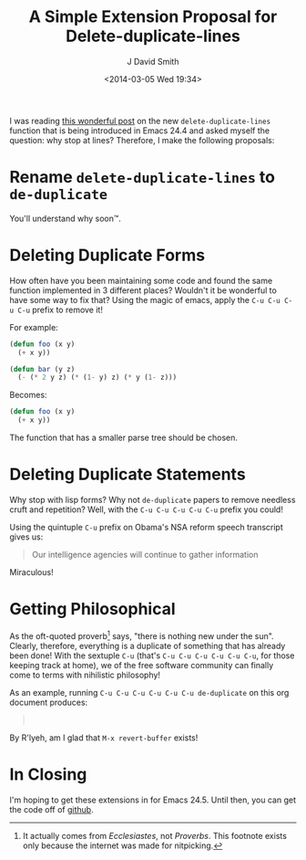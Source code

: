 #+TITLE: A Simple Extension Proposal for Delete-duplicate-lines
#+AUTHOR: J David Smith
#+DATE: <2014-03-05 Wed 19:34>
#+CATEGORY: Satire, Linux
#+TAGS: satire, linux, emacs, emacs lisp
#+OPTIONS: toc:nil num:nil

I was reading [[http://emacsredux.com/blog/2014/03/01/a-peek-at-emacs-24-dot-4-delete-duplicate-lines/][this wonderful post]] on the new =delete-duplicate-lines= function
that is being introduced in Emacs 24.4 and asked myself the question: why stop
at lines? Therefore, I make the following proposals:

* Rename =delete-duplicate-lines= to =de-duplicate=
  You'll understand why soon™.

* Deleting Duplicate Forms
  How often have you been maintaining some code and found the same function
  implemented in 3 different places? Wouldn't it be wonderful to have some way
  to fix that? Using the magic of emacs, apply the =C-u C-u C-u C-u= prefix to
  remove it!

  For example:

  #+BEGIN_SRC emacs-lisp
  (defun foo (x y)
    (+ x y))

  (defun bar (y z)
    (- (* 2 y z) (* (1- y) z) (* y (1- z)))
  #+END_SRC

  Becomes:

  #+BEGIN_SRC emacs-lisp
  (defun foo (x y)
    (+ x y))
  #+END_SRC

  The function that has a smaller parse tree should be chosen.

* Deleting Duplicate Statements
  Why stop with lisp forms? Why not =de-duplicate= papers to remove needless
  cruft and repetition? Well, with the =C-u C-u C-u C-u C-u= prefix you could!

  Using the quintuple =C-u= prefix on Obama's NSA reform speech transcript gives
  us:

  #+BEGIN_QUOTE
  Our intelligence agencies will continue to gather information
  #+END_QUOTE

  Miraculous!

* Getting Philosophical
  As the oft-quoted proverb[fn:proverb] says, "there is nothing new under the
  sun". Clearly, therefore, everything is a duplicate of something that has
  already been done! With the sextuple =C-u= (that's =C-u C-u C-u C-u C-u C-u=,
  for those keeping track at home), we of the free software community can
  finally come to terms with nihilistic philosophy!

  As an example, running =C-u C-u C-u C-u C-u C-u de-duplicate= on this org
  document produces:

  #+BEGIN_QUOTE
  \nbsp
  #+END_QUOTE

  By R'lyeh, am I glad that =M-x revert-buffer= exists!

* In Closing
  I'm hoping to get these extensions in for Emacs 24.5. Until then, you can get
  the code off of [[https://gist.github.com/emallson/9380265][github]].

[fn:proverb] It actually comes from /Ecclesiastes/, not /Proverbs/. This
footnote exists only because the internet was made for nitpicking.

